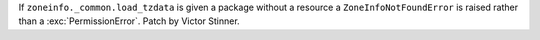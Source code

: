 If ``zoneinfo._common.load_tzdata`` is given a package without a resource a
``ZoneInfoNotFoundError`` is raised rather than a :exc:`PermissionError`.
Patch by Victor Stinner.
